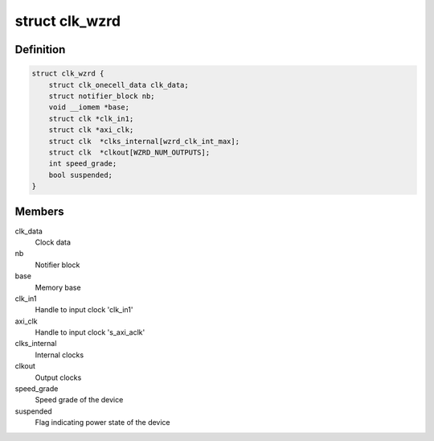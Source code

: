 .. -*- coding: utf-8; mode: rst -*-
.. src-file: drivers/staging/clocking-wizard/clk-xlnx-clock-wizard.c

.. _`clk_wzrd`:

struct clk_wzrd
===============

.. c:type:: struct clk_wzrd


.. _`clk_wzrd.definition`:

Definition
----------

.. code-block:: c

    struct clk_wzrd {
        struct clk_onecell_data clk_data;
        struct notifier_block nb;
        void __iomem *base;
        struct clk *clk_in1;
        struct clk *axi_clk;
        struct clk  *clks_internal[wzrd_clk_int_max];
        struct clk  *clkout[WZRD_NUM_OUTPUTS];
        int speed_grade;
        bool suspended;
    }

.. _`clk_wzrd.members`:

Members
-------

clk_data
    Clock data

nb
    Notifier block

base
    Memory base

clk_in1
    Handle to input clock 'clk_in1'

axi_clk
    Handle to input clock 's_axi_aclk'

clks_internal
    Internal clocks

clkout
    Output clocks

speed_grade
    Speed grade of the device

suspended
    Flag indicating power state of the device

.. This file was automatic generated / don't edit.


